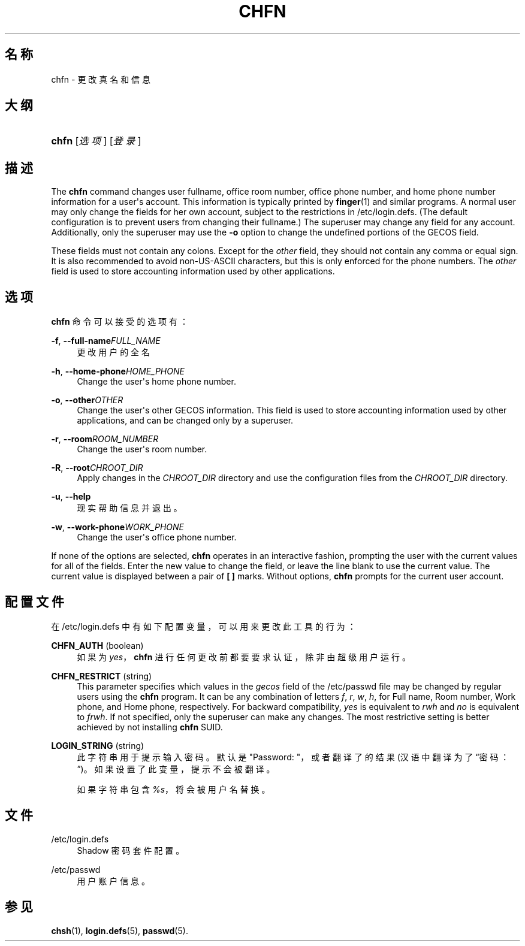 '\" t
.\"     Title: chfn
.\"    Author: Julianne Frances Haugh
.\" Generator: DocBook XSL Stylesheets v1.76.1 <http://docbook.sf.net/>
.\"      Date: 2012-05-25
.\"    Manual: 用户命令
.\"    Source: shadow-utils 4.1.5.1
.\"  Language: Chinese Simplified
.\"
.TH "CHFN" "1" "2012-05-25" "shadow\-utils 4\&.1\&.5\&.1" "用户命令"
.\" -----------------------------------------------------------------
.\" * Define some portability stuff
.\" -----------------------------------------------------------------
.\" ~~~~~~~~~~~~~~~~~~~~~~~~~~~~~~~~~~~~~~~~~~~~~~~~~~~~~~~~~~~~~~~~~
.\" http://bugs.debian.org/507673
.\" http://lists.gnu.org/archive/html/groff/2009-02/msg00013.html
.\" ~~~~~~~~~~~~~~~~~~~~~~~~~~~~~~~~~~~~~~~~~~~~~~~~~~~~~~~~~~~~~~~~~
.ie \n(.g .ds Aq \(aq
.el       .ds Aq '
.\" -----------------------------------------------------------------
.\" * set default formatting
.\" -----------------------------------------------------------------
.\" disable hyphenation
.nh
.\" disable justification (adjust text to left margin only)
.ad l
.\" -----------------------------------------------------------------
.\" * MAIN CONTENT STARTS HERE *
.\" -----------------------------------------------------------------
.SH "名称"
chfn \- 更改真名和信息
.SH "大纲"
.HP \w'\fBchfn\fR\ 'u
\fBchfn\fR [\fI选项\fR] [\fI登录\fR]
.SH "描述"
.PP
The
\fBchfn\fR
command changes user fullname, office room number, office phone number, and home phone number information for a user\*(Aqs account\&. This information is typically printed by
\fBfinger\fR(1)
and similar programs\&. A normal user may only change the fields for her own account, subject to the restrictions in
/etc/login\&.defs\&. (The default configuration is to prevent users from changing their fullname\&.) The superuser may change any field for any account\&. Additionally, only the superuser may use the
\fB\-o\fR
option to change the undefined portions of the GECOS field\&.
.PP
These fields must not contain any colons\&. Except for the
\fIother\fR
field, they should not contain any comma or equal sign\&. It is also recommended to avoid non\-US\-ASCII characters, but this is only enforced for the phone numbers\&. The
\fIother\fR
field is used to store accounting information used by other applications\&.
.SH "选项"
.PP
\fBchfn\fR
命令可以接受的选项有：
.PP
\fB\-f\fR, \fB\-\-full\-name\fR\fIFULL_NAME\fR
.RS 4
更改用户的全名
.RE
.PP
\fB\-h\fR, \fB\-\-home\-phone\fR\fIHOME_PHONE\fR
.RS 4
Change the user\*(Aqs home phone number\&.
.RE
.PP
\fB\-o\fR, \fB\-\-other\fR\fIOTHER\fR
.RS 4
Change the user\*(Aqs other GECOS information\&. This field is used to store accounting information used by other applications, and can be changed only by a superuser\&.
.RE
.PP
\fB\-r\fR, \fB\-\-room\fR\fIROOM_NUMBER\fR
.RS 4
Change the user\*(Aqs room number\&.
.RE
.PP
\fB\-R\fR, \fB\-\-root\fR\fICHROOT_DIR\fR
.RS 4
Apply changes in the
\fICHROOT_DIR\fR
directory and use the configuration files from the
\fICHROOT_DIR\fR
directory\&.
.RE
.PP
\fB\-u\fR, \fB\-\-help\fR
.RS 4
现实帮助信息并退出。
.RE
.PP
\fB\-w\fR, \fB\-\-work\-phone\fR\fIWORK_PHONE\fR
.RS 4
Change the user\*(Aqs office phone number\&.
.RE
.PP
If none of the options are selected,
\fBchfn\fR
operates in an interactive fashion, prompting the user with the current values for all of the fields\&. Enter the new value to change the field, or leave the line blank to use the current value\&. The current value is displayed between a pair of
\fB[ ]\fR
marks\&. Without options,
\fBchfn\fR
prompts for the current user account\&.
.SH "配置文件"
.PP
在
/etc/login\&.defs
中有如下配置变量，可以用来更改此工具的行为：
.PP
\fBCHFN_AUTH\fR (boolean)
.RS 4
如果为
\fIyes\fR，\fBchfn\fR
进行任何更改前都要要求认证，除非由超级用户运行。
.RE
.PP
\fBCHFN_RESTRICT\fR (string)
.RS 4
This parameter specifies which values in the
\fIgecos\fR
field of the
/etc/passwd
file may be changed by regular users using the
\fBchfn\fR
program\&. It can be any combination of letters
\fIf\fR,
\fIr\fR,
\fIw\fR,
\fIh\fR, for Full name, Room number, Work phone, and Home phone, respectively\&. For backward compatibility,
\fIyes\fR
is equivalent to
\fIrwh\fR
and
\fIno\fR
is equivalent to
\fIfrwh\fR\&. If not specified, only the superuser can make any changes\&. The most restrictive setting is better achieved by not installing
\fBchfn\fR
SUID\&.
.RE
.PP
\fBLOGIN_STRING\fR (string)
.RS 4
此字符串用于提示输入密码。默认是 "Password: "，或者翻译了的结果(汉语中翻译为了\(lq密码：\(rq)。如果设置了此变量，提示不会被翻译。
.sp
如果字符串包含
\fI%s\fR，将会被用户名替换。
.RE
.SH "文件"
.PP
/etc/login\&.defs
.RS 4
Shadow 密码套件配置。
.RE
.PP
/etc/passwd
.RS 4
用户账户信息。
.RE
.SH "参见"
.PP
\fBchsh\fR(1),
\fBlogin.defs\fR(5),
\fBpasswd\fR(5)\&.
